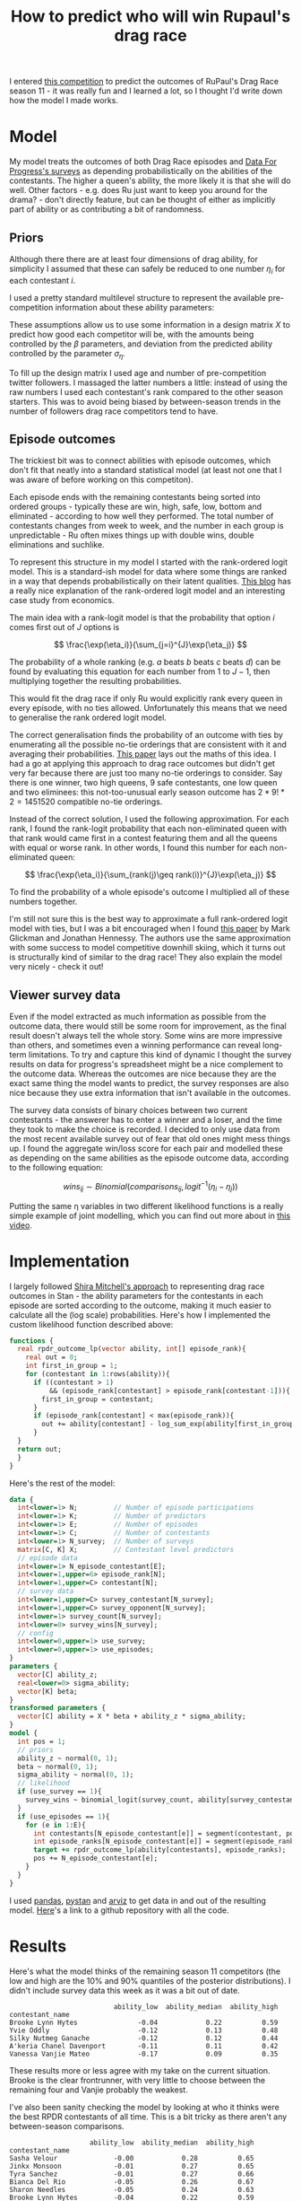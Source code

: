 #+TITLE: How to predict who will win Rupaul's drag race
#+OPTIONS: author:nil Date:nil toc:nil

[[file:../img/emotional_rose.png]]

I entered [[https://shiraamitchell.github.io/rpdr][this competition]] to predict the outcomes of RuPaul's Drag Race season
11 - it was really fun and I learned a lot, so I thought I'd write down how the
model I made works.

* Model
My model treats the outcomes of both Drag Race episodes and [[https://www.reddit.com/r/rupaulsdragrace/comments/bmzhfk/s11e12_rpdr_poll_did_you_rankings_get_a_makeover/][Data For Progress's
surveys]] as depending probabilistically on the abilities of the contestants. The
higher a queen's ability, the more likely it is that she will do well. Other
factors - e.g. does Ru just want to keep you around for the drama? - don't
directly feature, but can be thought of either as implicitly part of ability or
as contributing a bit of randomness.

** Priors
Although there there are at least four dimensions of drag ability, for
simplicity I assumed that these can safely be reduced to one number $\eta_i$
for each contestant $i$.

I used a pretty standard multilevel structure to represent the available
pre-competition information about these ability parameters:

\begin{align*}
\eta_i &\sim Normal(X_i\beta, \sigma_{\eta}) \\
\beta &\sim Normal(0,1) \\
\sigma_{\eta} &\sim halfNormal(0, 1)
\end{align*}

These assumptions allow us to use some information in a design matrix $X$ to
predict how good each competitor will be, with the amounts being controlled by
the $\beta$ parameters, and deviation from the predicted ability controlled by
the parameter $\sigma_{\eta}$.

To fill up the design matrix I used age and number of pre-competition twitter
followers. I massaged the latter numbers a little: instead of using the raw
numbers I used each contestant's rank compared to the other season
starters. This was to avoid being biased by between-season trends in the number
of followers drag race competitors tend to have.

** Episode outcomes
The trickiest bit was to connect abilities with episode outcomes, which don't
fit that neatly into a standard statistical model (at least not one that I was
aware of before working on this competiton).

Each episode ends with the remaining contestants being sorted into ordered
groups - typically these are win, high, safe, low, bottom and eliminated -
according to how well they performed. The total number of contestants changes
from week to week, and the number in each group is unpredictable - Ru often
mixes things up with double wins, double eliminations and suchlike.

To represent this structure in my model I started with the rank-ordered logit
model. This is a standard-ish model for data where some things are ranked in a
way that depends probabilistically on their latent qualities. [[http://khakieconomics.github.io/2018/12/27/Ranked-random-coefficients-logit.html][This blog]] has a
really nice explanation of the rank-ordered logit model and an interesting case
study from economics.

The main idea with a rank-logit model is that the probability that option $i$
comes first out of $J$ options is

$$
\frac{\exp(\eta_i)}{\sum_{j=i}^{J}\exp(\eta_j)}
$$

The probability of a whole ranking (e.g. $a$ beats $b$ beats $c$ beats $d$) can
be found by evaluating this equation for each number from $1$ to $J-1$, then
multiplying together the resulting probabilities.

This would fit the drag race if only Ru would explicitly rank every queen in
every episode, with no ties allowed. Unfortunately this means that we need to
generalise the rank ordered logit model.

The correct generalisation finds the probability of an outcome with ties by
enumerating all the possible no-tie orderings that are consistent with it and
averaging their probabilities. [[https://pdfs.semanticscholar.org/b6de/4079beb058979185b887fad3be0dcee8251d.pdf][This paper]] lays out the maths of this idea. I
had a go at applying this approach to drag race outcomes but didn't get very
far because there are just too many no-tie orderings to consider. Say there is
one winner, two high queens, 9 safe contestants, one low queen and two
eliminees: this not-too-unusual early season outcome has $2 * 9! * 2 = 1451520$
compatible no-tie orderings.

Instead of the correct solution, I used the following approximation. For each
rank, I found the rank-logit probability that each non-eliminated queen with
that rank would came first in a contest featuring them and all the queens with
equal or worse rank. In other words, I found this number for each
non-eliminated queen:

$$
\frac{\exp(\eta_i)}{\sum_{rank(j)\geq rank(i)}^{J}\exp(\eta_j)}
$$

To find the probability of a whole episode's outcome I multiplied all of these
numbers together. 

I'm still not sure this is the best way to approximate a full rank-ordered
logit model with ties, but I was a bit encouraged when I found [[http://www.glicko.net/research/multicompetitor.pdf][this paper]] by
Mark Glickman and Jonathan Hennessy. The authors use the same approximation
with some success to model competitive downhill skiing, which it turns out is
structurally kind of similar to the drag race! They also explain the model very
nicely - check it out!

** Viewer survey data
Even if the model extracted as much information as possible from the outcome
data, there would still be some room for improvement, as the final result
doesn't always tell the whole story. Some wins are more impressive than others,
and sometimes even a winning performance can reveal long-term limitations. To
try and capture this kind of dynamic I thought the survey results on data for
progress's spreadsheet might be a nice complement to the outcome data. Whereas
the outcomes are nice because they are the exact same thing the model wants to
predict, the survey responses are also nice because they use extra information
that isn't available in the outcomes.

The survey data consists of binary choices between two current contestants -
the answerer has to enter a winner and a loser, and the time they took to make
the choice is recorded. I decided to only use data from the most recent
available survey out of fear that old ones might mess things up. I found the
aggregate win/loss score for each pair and modelled these as depending on the
same abilities as the episode outcome data, according to the following
equation:

$$
wins_{ij} \sim Binomial(comparisons_{ij}, logit^{-1}(\eta_i -\eta_j))
$$

Putting the same \eta variables in two different likelihood functions is a
really simple example of joint modelling, which you can find out more about in
[[https://www.sambrilleman.com/talk/2018_contributed_stancon/][this video]].

* Implementation
I largely followed [[https://shiraamitchell.github.io/rpdr#model][Shira Mitchell's approach]] to representing drag race outcomes
in Stan - the ability parameters for the contestants in each episode are sorted
according to the outcome, making it much easier to calculate all the (log
scale) probabilities. Here's how I implemented the custom likelihood function
described above:

#+begin_src stan
functions {
  real rpdr_outcome_lp(vector ability, int[] episode_rank){
    real out = 0;
    int first_in_group = 1;
    for (contestant in 1:rows(ability)){
      if ((contestant > 1)
          && (episode_rank[contestant] > episode_rank[contestant-1])){
        first_in_group = contestant;
      }
      if (episode_rank[contestant] < max(episode_rank)){
        out += ability[contestant] - log_sum_exp(ability[first_in_group:]);
      }
  }
  return out;
  }
}
#+end_src
Here's the rest of the model:
#+begin_src stan
data {
  int<lower=1> N;         // Number of episode participations
  int<lower=1> K;         // Number of predictors
  int<lower=1> E;         // Number of episodes
  int<lower=1> C;         // Number of contestants
  int<lower=1> N_survey;  // Number of surveys
  matrix[C, K] X;         // Contestant level predictors
  // episode data
  int<lower=1> N_episode_contestant[E];
  int<lower=1,upper=6> episode_rank[N];
  int<lower=1,upper=C> contestant[N];
  // survey data
  int<lower=1,upper=C> survey_contestant[N_survey];
  int<lower=1,upper=C> survey_opponent[N_survey];
  int<lower=1> survey_count[N_survey];
  int<lower=0> survey_wins[N_survey];
  // config 
  int<lower=0,upper=1> use_survey;
  int<lower=0,upper=1> use_episodes;
}
parameters {
  vector[C] ability_z;
  real<lower=0> sigma_ability;
  vector[K] beta;
}
transformed parameters {
  vector[C] ability = X * beta + ability_z * sigma_ability;
}
model {
  int pos = 1;
  // priors
  ability_z ~ normal(0, 1);
  beta ~ normal(0, 1);
  sigma_ability ~ normal(0, 1);
  // likelihood
  if (use_survey == 1){
    survey_wins ~ binomial_logit(survey_count, ability[survey_contestant] - ability[survey_opponent]);
  }
  if (use_episodes == 1){
    for (e in 1:E){
      int contestants[N_episode_contestant[e]] = segment(contestant, pos, N_episode_contestant[e]);
      int episode_ranks[N_episode_contestant[e]] = segment(episode_rank, pos, N_episode_contestant[e]);
      target += rpdr_outcome_lp(ability[contestants], episode_ranks);
      pos += N_episode_contestant[e];
    }
  }
}
#+end_src
I used [[https://pandas.pydata.org/][pandas]], [[https://pystan.readthedocs.io/en/latest/][pystan]] and [[https://arviz-devs.github.io/arviz/][arviz]] to get data in and out of the resulting
model. [[https://github.com/teddygroves/drag_race][Here]]'s a link to a github repository with all the code.
* Results

Here's what the model thinks of the remaining season 11 competitors (the low
and high are the 10% and 90% quantiles of the posterior distributions). I
didn't include survey data this week as it was a bit out of date.

#+begin_src exact
                          ability_low  ability_median  ability_high
contestant_name                                                    
Brooke Lynn Hytes               -0.04            0.22          0.59
Yvie Oddly                      -0.12            0.13          0.48
Silky Nutmeg Ganache            -0.12            0.12          0.44
A'keria Chanel Davenport        -0.11            0.11          0.42
Vanessa Vanjie Mateo            -0.17            0.09          0.35
#+end_src

These results more or less agree with my take on the current situation. Brooke
is the clear frontrunner, with very little to choose between the remaining four
and Vanjie probably the weakest.

I've also been sanity checking the model by looking at who it thinks were the
best RPDR contestants of all time. This is a bit tricky as there aren't any
between-season comparisons.

#+begin_src exact
                    ability_low  ability_median  ability_high
contestant_name                                              
Sasha Velour              -0.00            0.28          0.65
Jinkx Monsoon             -0.01            0.27          0.65
Tyra Sanchez              -0.01            0.27          0.66
Bianca Del Rio            -0.05            0.26          0.67
Sharon Needles            -0.05            0.24          0.63
Brooke Lynn Hytes         -0.04            0.22          0.59
Ginger Minj               -0.04            0.21          0.53
Shea Couleé               -0.05            0.21          0.54
Violet Chachki            -0.07            0.19          0.53
Manila Luzon              -0.05            0.18          0.52
Raja                      -0.07            0.18          0.53
Bob the Drag Queen        -0.07            0.18          0.51
Aquaria                   -0.08            0.17          0.50
Roxxxy Andrews            -0.08            0.17          0.49
Alaska                    -0.08            0.15          0.47
Chad Michaels             -0.13            0.14          0.51
Kim Chi                   -0.12            0.13          0.47
Yvie Oddly                -0.12            0.13          0.48
Nina Flowers              -0.12            0.13          0.51
Trinity Taylor            -0.11            0.13          0.44
#+end_src

This seems more or less plausible - as Yvie Oddly observed this season, Sasha
Velour had talent!

* Things that could be improved
This was a really fun task - I learned lots about ordinal models and came up
with something that more or less passed my smell test. There are a few extra
features it would be nice to add - I'm not sure I'll ever get round to them but
it's still a good exercise.

** Probabilistic predictions
Rather than just ranking competitors by ability it would be nice if the model
outputted the probability of each queen winning or being eliminated in each
episode. This wasn't strictly required for this competition as only a discrete
best/worst prediction for the next episode was needed, but would make it a lot
easier to test the model. Unfortunately a custom random number generating Stan
function would be needed for this and I didn't quite have the emotional energy
to attempt to implement one.

** Extra ability dimensions
There were a few times when I thought the model was a bit limited by only
having one ability dimensions. For example, in the snatch game episode I
thought it was pretty clear that personality queens Nina West and Silky Nutmeg
Ganashe would do better than indicated by their overall track records.

** Separate lipsync mechanics
I think it would be nice to handle lipsyncs with a separate model. I initially
took this approach but gave up as I seemed to be doing everything twice and the
lipsync component of the model wasn't having a very big effect. Of course, as
soon as I did this Rajah emerged as season 11's lipsync assassin and I started
getting second thoughts.


